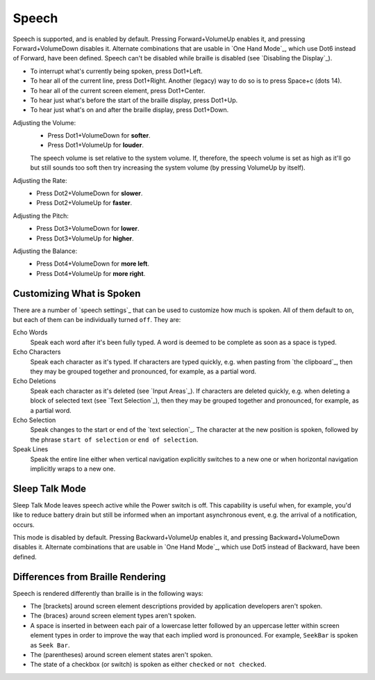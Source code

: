 Speech
------

Speech is supported, and is enabled by default.
Pressing Forward+VolumeUp enables it,
and pressing Forward+VolumeDown disables it.
Alternate combinations that are usable in `One Hand Mode`_,
which use Dot6 instead of Forward,
have been defined.
Speech can't be disabled while braille is disabled
(see `Disabling the Display`_).

* To interrupt what's currently being spoken, press Dot1+Left.

* To hear all of the current line, press Dot1+Right.
  Another (legacy) way to do so is to press Space+c (dots 14).

* To hear all of the current screen element, press Dot1+Center.

* To hear just what's before the start of the braille display,
  press Dot1+Up.

* To hear just what's on and after the braille display,
  press Dot1+Down.

Adjusting the Volume:
  * Press Dot1+VolumeDown for **softer**.
  * Press Dot1+VolumeUp for **louder**.

  The speech volume is set relative to the system volume. If, therefore, the
  speech volume is set as high as it'll go but still sounds too soft then try
  increasing the system volume (by pressing VolumeUp by itself).

Adjusting the Rate:
  * Press Dot2+VolumeDown for **slower**.
  * Press Dot2+VolumeUp for **faster**.

Adjusting the Pitch:
  * Press Dot3+VolumeDown for **lower**.
  * Press Dot3+VolumeUp for **higher**.

Adjusting the Balance:
  * Press Dot4+VolumeDown for **more left**.
  * Press Dot4+VolumeUp for **more right**.

Customizing What is Spoken
~~~~~~~~~~~~~~~~~~~~~~~~~~

There are a number of `speech settings`_ that can be used
to customize how much is spoken.
All of them default to ``on``,
but each of them can be individually turned ``off``.
They are:

Echo Words
  Speak each word after it's been fully typed.
  A word is deemed to be complete as soon as a space is typed.

Echo Characters
  Speak each character as it's typed.
  If characters are typed quickly,
  e.g. when pasting from `the clipboard`_,
  then they may be grouped together and
  pronounced, for example, as a partial word.

Echo Deletions
  Speak each character as it's deleted (see `Input Areas`_).
  If characters are deleted quickly,
  e.g. when deleting a block of selected text (see `Text Selection`_),
  then they may be grouped together and
  pronounced, for example, as a partial word.

Echo Selection
  Speak changes to the start or end of the `text selection`_.
  The character at the new position is spoken,
  followed by the phrase ``start of selection`` or ``end of selection``.

Speak Lines
  Speak the entire line
  either when vertical navigation explicitly switches to a new one
  or when horizontal navigation implicitly wraps to a new one.

Sleep Talk Mode
~~~~~~~~~~~~~~~

Sleep Talk Mode leaves speech active while the Power switch is off. This
capability is useful when, for example, you'd like to reduce battery drain but
still be informed when an important asynchronous event, e.g. the arrival of a
notification, occurs.

This mode is disabled by default. Pressing Backward+VolumeUp enables it, and
pressing Backward+VolumeDown disables it.
Alternate combinations that are usable in `One Hand Mode`_,
which use Dot5 instead of Backward,
have been defined.

Differences from Braille Rendering
~~~~~~~~~~~~~~~~~~~~~~~~~~~~~~~~~~

Speech is rendered differently than braille is in the following ways:

* The [brackets] around screen element descriptions provided by application
  developers aren't spoken.

* The {braces} around screen element types aren't spoken.

* A space is inserted in between each pair of a lowercase letter followed by an
  uppercase letter within screen element types in order to improve the way that
  each implied word is pronounced. For example, ``SeekBar`` is spoken as
  ``Seek Bar``.

* The (parentheses) around screen element states aren't spoken.

* The state of a checkbox (or switch) is spoken as either ``checked`` or
  ``not checked``.

